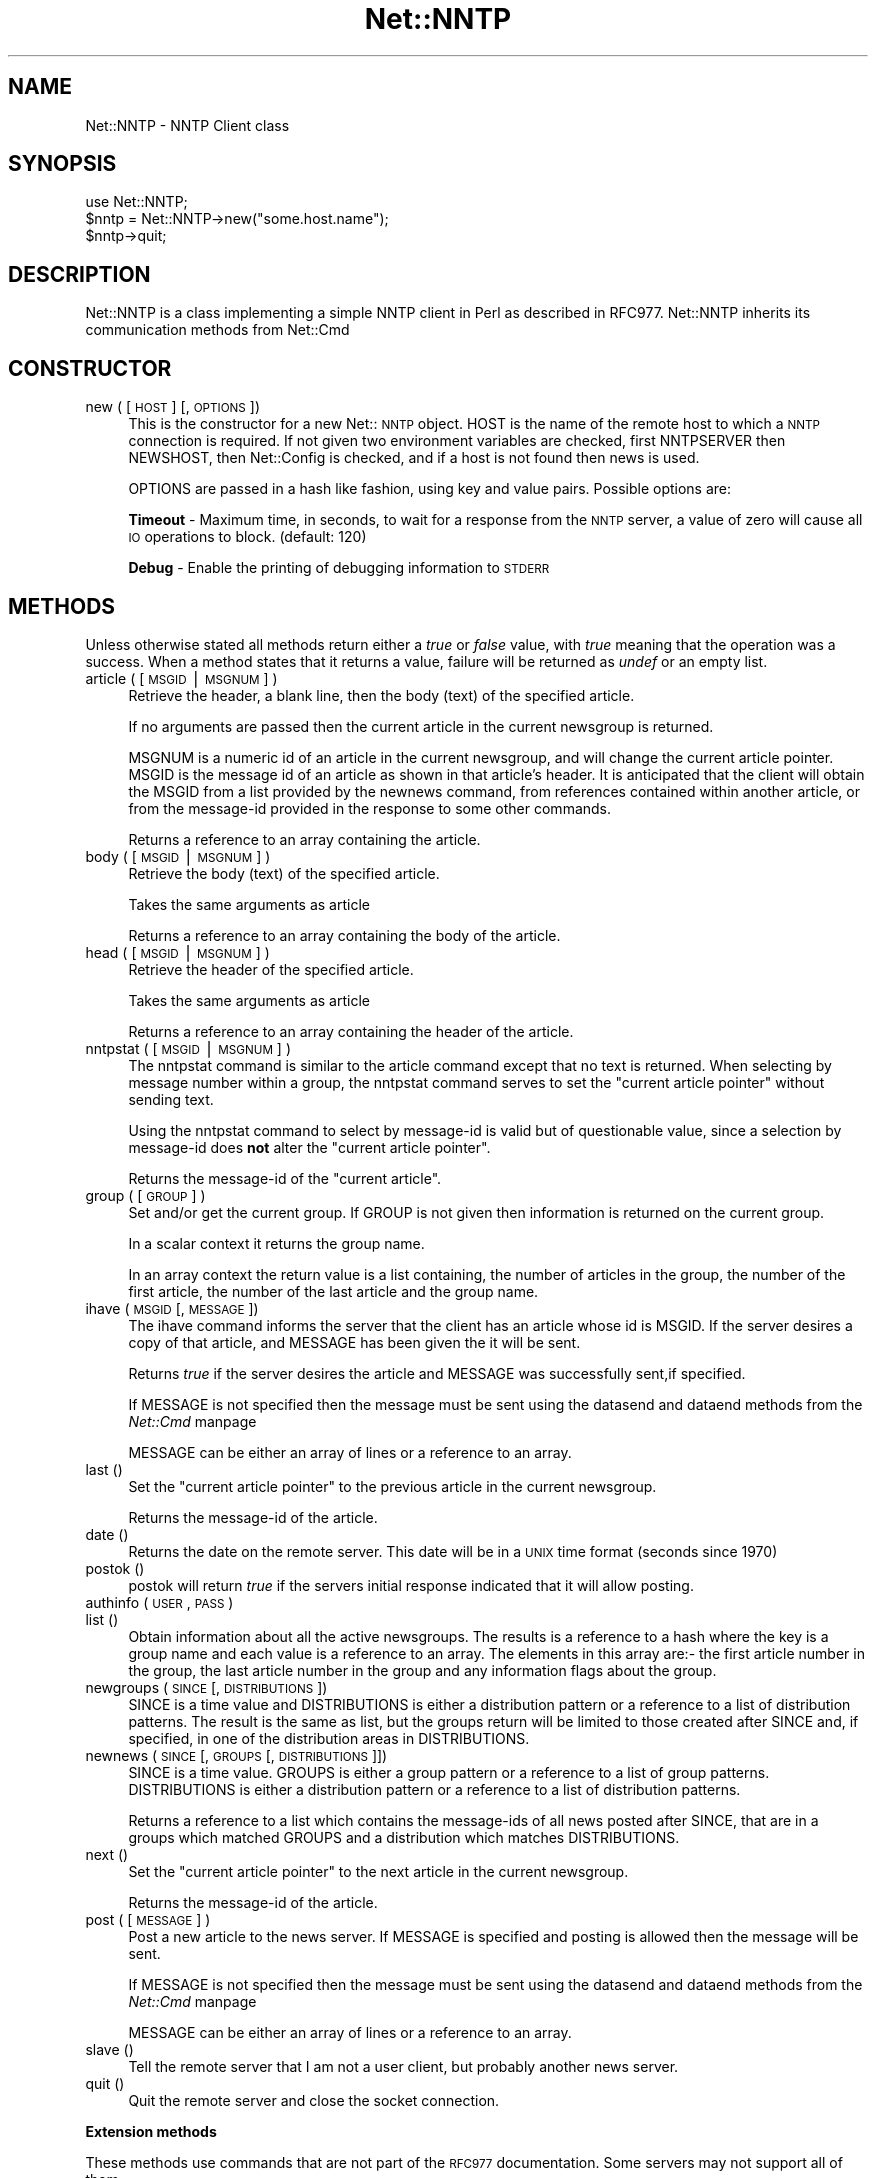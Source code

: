 .rn '' }`
''' $RCSfile$$Revision$$Date$
'''
''' $Log$
'''
.de Sh
.br
.if t .Sp
.ne 5
.PP
\fB\\$1\fR
.PP
..
.de Sp
.if t .sp .5v
.if n .sp
..
.de Ip
.br
.ie \\n(.$>=3 .ne \\$3
.el .ne 3
.IP "\\$1" \\$2
..
.de Vb
.ft CW
.nf
.ne \\$1
..
.de Ve
.ft R

.fi
..
'''
'''
'''     Set up \*(-- to give an unbreakable dash;
'''     string Tr holds user defined translation string.
'''     Bell System Logo is used as a dummy character.
'''
.tr \(*W-|\(bv\*(Tr
.ie n \{\
.ds -- \(*W-
.ds PI pi
.if (\n(.H=4u)&(1m=24u) .ds -- \(*W\h'-12u'\(*W\h'-12u'-\" diablo 10 pitch
.if (\n(.H=4u)&(1m=20u) .ds -- \(*W\h'-12u'\(*W\h'-8u'-\" diablo 12 pitch
.ds L" ""
.ds R" ""
'''   \*(M", \*(S", \*(N" and \*(T" are the equivalent of
'''   \*(L" and \*(R", except that they are used on ".xx" lines,
'''   such as .IP and .SH, which do another additional levels of
'''   double-quote interpretation
.ds M" """
.ds S" """
.ds N" """""
.ds T" """""
.ds L' '
.ds R' '
.ds M' '
.ds S' '
.ds N' '
.ds T' '
'br\}
.el\{\
.ds -- \(em\|
.tr \*(Tr
.ds L" ``
.ds R" ''
.ds M" ``
.ds S" ''
.ds N" ``
.ds T" ''
.ds L' `
.ds R' '
.ds M' `
.ds S' '
.ds N' `
.ds T' '
.ds PI \(*p
'br\}
.\"	If the F register is turned on, we'll generate
.\"	index entries out stderr for the following things:
.\"		TH	Title 
.\"		SH	Header
.\"		Sh	Subsection 
.\"		Ip	Item
.\"		X<>	Xref  (embedded
.\"	Of course, you have to process the output yourself
.\"	in some meaninful fashion.
.if \nF \{
.de IX
.tm Index:\\$1\t\\n%\t"\\$2"
..
.nr % 0
.rr F
.\}
.TH Net::NNTP 3 "perl 5.004, patch 01" "17/Mar/97" "User Contributed Perl Documentation"
.IX Title "Net::NNTP 3"
.UC
.IX Name "Net::NNTP - NNTP Client class"
.if n .hy 0
.if n .na
.ds C+ C\v'-.1v'\h'-1p'\s-2+\h'-1p'+\s0\v'.1v'\h'-1p'
.de CQ          \" put $1 in typewriter font
.ft CW
'if n "\c
'if t \\&\\$1\c
'if n \\&\\$1\c
'if n \&"
\\&\\$2 \\$3 \\$4 \\$5 \\$6 \\$7
'.ft R
..
.\" @(#)ms.acc 1.5 88/02/08 SMI; from UCB 4.2
.	\" AM - accent mark definitions
.bd B 3
.	\" fudge factors for nroff and troff
.if n \{\
.	ds #H 0
.	ds #V .8m
.	ds #F .3m
.	ds #[ \f1
.	ds #] \fP
.\}
.if t \{\
.	ds #H ((1u-(\\\\n(.fu%2u))*.13m)
.	ds #V .6m
.	ds #F 0
.	ds #[ \&
.	ds #] \&
.\}
.	\" simple accents for nroff and troff
.if n \{\
.	ds ' \&
.	ds ` \&
.	ds ^ \&
.	ds , \&
.	ds ~ ~
.	ds ? ?
.	ds ! !
.	ds /
.	ds q
.\}
.if t \{\
.	ds ' \\k:\h'-(\\n(.wu*8/10-\*(#H)'\'\h"|\\n:u"
.	ds ` \\k:\h'-(\\n(.wu*8/10-\*(#H)'\`\h'|\\n:u'
.	ds ^ \\k:\h'-(\\n(.wu*10/11-\*(#H)'^\h'|\\n:u'
.	ds , \\k:\h'-(\\n(.wu*8/10)',\h'|\\n:u'
.	ds ~ \\k:\h'-(\\n(.wu-\*(#H-.1m)'~\h'|\\n:u'
.	ds ? \s-2c\h'-\w'c'u*7/10'\u\h'\*(#H'\zi\d\s+2\h'\w'c'u*8/10'
.	ds ! \s-2\(or\s+2\h'-\w'\(or'u'\v'-.8m'.\v'.8m'
.	ds / \\k:\h'-(\\n(.wu*8/10-\*(#H)'\z\(sl\h'|\\n:u'
.	ds q o\h'-\w'o'u*8/10'\s-4\v'.4m'\z\(*i\v'-.4m'\s+4\h'\w'o'u*8/10'
.\}
.	\" troff and (daisy-wheel) nroff accents
.ds : \\k:\h'-(\\n(.wu*8/10-\*(#H+.1m+\*(#F)'\v'-\*(#V'\z.\h'.2m+\*(#F'.\h'|\\n:u'\v'\*(#V'
.ds 8 \h'\*(#H'\(*b\h'-\*(#H'
.ds v \\k:\h'-(\\n(.wu*9/10-\*(#H)'\v'-\*(#V'\*(#[\s-4v\s0\v'\*(#V'\h'|\\n:u'\*(#]
.ds _ \\k:\h'-(\\n(.wu*9/10-\*(#H+(\*(#F*2/3))'\v'-.4m'\z\(hy\v'.4m'\h'|\\n:u'
.ds . \\k:\h'-(\\n(.wu*8/10)'\v'\*(#V*4/10'\z.\v'-\*(#V*4/10'\h'|\\n:u'
.ds 3 \*(#[\v'.2m'\s-2\&3\s0\v'-.2m'\*(#]
.ds o \\k:\h'-(\\n(.wu+\w'\(de'u-\*(#H)/2u'\v'-.3n'\*(#[\z\(de\v'.3n'\h'|\\n:u'\*(#]
.ds d- \h'\*(#H'\(pd\h'-\w'~'u'\v'-.25m'\f2\(hy\fP\v'.25m'\h'-\*(#H'
.ds D- D\\k:\h'-\w'D'u'\v'-.11m'\z\(hy\v'.11m'\h'|\\n:u'
.ds th \*(#[\v'.3m'\s+1I\s-1\v'-.3m'\h'-(\w'I'u*2/3)'\s-1o\s+1\*(#]
.ds Th \*(#[\s+2I\s-2\h'-\w'I'u*3/5'\v'-.3m'o\v'.3m'\*(#]
.ds ae a\h'-(\w'a'u*4/10)'e
.ds Ae A\h'-(\w'A'u*4/10)'E
.ds oe o\h'-(\w'o'u*4/10)'e
.ds Oe O\h'-(\w'O'u*4/10)'E
.	\" corrections for vroff
.if v .ds ~ \\k:\h'-(\\n(.wu*9/10-\*(#H)'\s-2\u~\d\s+2\h'|\\n:u'
.if v .ds ^ \\k:\h'-(\\n(.wu*10/11-\*(#H)'\v'-.4m'^\v'.4m'\h'|\\n:u'
.	\" for low resolution devices (crt and lpr)
.if \n(.H>23 .if \n(.V>19 \
\{\
.	ds : e
.	ds 8 ss
.	ds v \h'-1'\o'\(aa\(ga'
.	ds _ \h'-1'^
.	ds . \h'-1'.
.	ds 3 3
.	ds o a
.	ds d- d\h'-1'\(ga
.	ds D- D\h'-1'\(hy
.	ds th \o'bp'
.	ds Th \o'LP'
.	ds ae ae
.	ds Ae AE
.	ds oe oe
.	ds Oe OE
.\}
.rm #[ #] #H #V #F C
.SH "NAME"
.IX Header "NAME"
Net::NNTP \- NNTP Client class
.SH "SYNOPSIS"
.IX Header "SYNOPSIS"
.PP
.Vb 4
\&    use Net::NNTP;
\&    
\&    $nntp = Net::NNTP->new("some.host.name");
\&    $nntp->quit;
.Ve
.SH "DESCRIPTION"
.IX Header "DESCRIPTION"
\f(CWNet::NNTP\fR is a class implementing a simple NNTP client in Perl as described
in RFC977. \f(CWNet::NNTP\fR inherits its communication methods from \f(CWNet::Cmd\fR
.SH "CONSTRUCTOR"
.IX Header "CONSTRUCTOR"
.Ip "new ( [ \s-1HOST\s0 ] [, \s-1OPTIONS\s0 ])" 4
.IX Item "new ( [ \s-1HOST\s0 ] [, \s-1OPTIONS\s0 ])"
This is the constructor for a new Net::\s-1NNTP\s0 object. \f(CWHOST\fR is the
name of the remote host to which a \s-1NNTP\s0 connection is required. If not
given two environment variables are checked, first \f(CWNNTPSERVER\fR then
\f(CWNEWSHOST\fR, then \f(CWNet::Config\fR is checked, and if a host is not found
then \f(CWnews\fR is used.
.Sp
\f(CWOPTIONS\fR are passed in a hash like fashion, using key and value pairs.
Possible options are:
.Sp
\fBTimeout\fR \- Maximum time, in seconds, to wait for a response from the
\s-1NNTP\s0 server, a value of zero will cause all \s-1IO\s0 operations to block.
(default: 120)
.Sp
\fBDebug\fR \- Enable the printing of debugging information to \s-1STDERR\s0
.SH "METHODS"
.IX Header "METHODS"
Unless otherwise stated all methods return either a \fItrue\fR or \fIfalse\fR
value, with \fItrue\fR meaning that the operation was a success. When a method
states that it returns a value, failure will be returned as \fIundef\fR or an
empty list.
.Ip "article ( [ \s-1MSGID\s0|\s-1MSGNUM\s0 ] )" 4
.IX Item "article ( [ \s-1MSGID\s0|\s-1MSGNUM\s0 ] )"
Retrieve the header, a blank line, then the body (text) of the
specified article. 
.Sp
If no arguments are passed then the current article in the current
newsgroup is returned.
.Sp
\f(CWMSGNUM\fR is a numeric id of an article in the
current newsgroup, and will change the current article pointer.
\f(CWMSGID\fR is the message id of an article as
shown in that article's header.  It is anticipated that the client
will obtain the \f(CWMSGID\fR from a list provided by the \f(CWnewnews\fR
command, from references contained within another article, or from
the message-id provided in the response to some other commands.
.Sp
Returns a reference to an array containing the article.
.Ip "body ( [ \s-1MSGID\s0|\s-1MSGNUM\s0 ] )" 4
.IX Item "body ( [ \s-1MSGID\s0|\s-1MSGNUM\s0 ] )"
Retrieve the body (text) of the specified article. 
.Sp
Takes the same arguments as \f(CWarticle\fR
.Sp
Returns a reference to an array containing the body of the article.
.Ip "head ( [ \s-1MSGID\s0|\s-1MSGNUM\s0 ] )" 4
.IX Item "head ( [ \s-1MSGID\s0|\s-1MSGNUM\s0 ] )"
Retrieve the header of the specified article. 
.Sp
Takes the same arguments as \f(CWarticle\fR
.Sp
Returns a reference to an array containing the header of the article.
.Ip "nntpstat ( [ \s-1MSGID\s0|\s-1MSGNUM\s0 ] )" 4
.IX Item "nntpstat ( [ \s-1MSGID\s0|\s-1MSGNUM\s0 ] )"
The \f(CWnntpstat\fR command is similar to the \f(CWarticle\fR command except that no
text is returned.  When selecting by message number within a group,
the \f(CWnntpstat\fR command serves to set the \*(L"current article pointer\*(R" without
sending text.
.Sp
Using the \f(CWnntpstat\fR command to
select by message-id is valid but of questionable value, since a
selection by message-id does \fBnot\fR alter the \*(L"current article pointer\*(R".
.Sp
Returns the message-id of the \*(L"current article\*(R".
.Ip "group ( [ \s-1GROUP\s0 ] )" 4
.IX Item "group ( [ \s-1GROUP\s0 ] )"
Set and/or get the current group. If \f(CWGROUP\fR is not given then information
is returned on the current group.
.Sp
In a scalar context it returns the group name.
.Sp
In an array context the return value is a list containing, the number
of articles in the group, the number of the first article, the number
of the last article and the group name.
.Ip "ihave ( \s-1MSGID\s0 [, \s-1MESSAGE\s0 ])" 4
.IX Item "ihave ( \s-1MSGID\s0 [, \s-1MESSAGE\s0 ])"
The \f(CWihave\fR command informs the server that the client has an article
whose id is \f(CWMSGID\fR.  If the server desires a copy of that
article, and \f(CWMESSAGE\fR has been given the it will be sent.
.Sp
Returns \fItrue\fR if the server desires the article and \f(CWMESSAGE\fR was
successfully sent,if specified.
.Sp
If \f(CWMESSAGE\fR is not specified then the message must be sent using the
\f(CWdatasend\fR and \f(CWdataend\fR methods from the \fINet::Cmd\fR manpage
.Sp
\f(CWMESSAGE\fR can be either an array of lines or a reference to an array.
.Ip "last ()" 4
.IX Item "last ()"
Set the \*(L"current article pointer\*(R" to the previous article in the current
newsgroup.
.Sp
Returns the message-id of the article.
.Ip "date ()" 4
.IX Item "date ()"
Returns the date on the remote server. This date will be in a \s-1UNIX\s0 time
format (seconds since 1970)
.Ip "postok ()" 4
.IX Item "postok ()"
\f(CWpostok\fR will return \fItrue\fR if the servers initial response indicated
that it will allow posting.
.Ip "authinfo ( \s-1USER\s0, \s-1PASS\s0 )" 4
.IX Item "authinfo ( \s-1USER\s0, \s-1PASS\s0 )"
.Ip "list ()" 4
.IX Item "list ()"
Obtain information about all the active newsgroups. The results is a reference
to a hash where the key is a group name and each value is a reference to an
array. The elements in this array are:\- the first article number in the group,
the last article number in the group and any information flags about the group.
.Ip "newgroups ( \s-1SINCE\s0 [, \s-1DISTRIBUTIONS\s0 ])" 4
.IX Item "newgroups ( \s-1SINCE\s0 [, \s-1DISTRIBUTIONS\s0 ])"
\f(CWSINCE\fR is a time value and \f(CWDISTRIBUTIONS\fR is either a distribution
pattern or a reference to a list of distribution patterns.
The result is the same as \f(CWlist\fR, but the
groups return will be limited to those created after \f(CWSINCE\fR and, if
specified, in one of the distribution areas in \f(CWDISTRIBUTIONS\fR. 
.Ip "newnews ( \s-1SINCE\s0 [, \s-1GROUPS\s0 [, \s-1DISTRIBUTIONS\s0 ]])" 4
.IX Item "newnews ( \s-1SINCE\s0 [, \s-1GROUPS\s0 [, \s-1DISTRIBUTIONS\s0 ]])"
\f(CWSINCE\fR is a time value. \f(CWGROUPS\fR is either a group pattern or a reference
to a list of group patterns. \f(CWDISTRIBUTIONS\fR is either a distribution
pattern or a reference to a list of distribution patterns.
.Sp
Returns a reference to a list which contains the message-ids of all news posted
after \f(CWSINCE\fR, that are in a groups which matched \f(CWGROUPS\fR and a
distribution which matches \f(CWDISTRIBUTIONS\fR.
.Ip "next ()" 4
.IX Item "next ()"
Set the \*(L"current article pointer\*(R" to the next article in the current
newsgroup.
.Sp
Returns the message-id of the article.
.Ip "post ( [ \s-1MESSAGE\s0 ] )" 4
.IX Item "post ( [ \s-1MESSAGE\s0 ] )"
Post a new article to the news server. If \f(CWMESSAGE\fR is specified and posting
is allowed then the message will be sent.
.Sp
If \f(CWMESSAGE\fR is not specified then the message must be sent using the
\f(CWdatasend\fR and \f(CWdataend\fR methods from the \fINet::Cmd\fR manpage
.Sp
\f(CWMESSAGE\fR can be either an array of lines or a reference to an array.
.Ip "slave ()" 4
.IX Item "slave ()"
Tell the remote server that I am not a user client, but probably another
news server.
.Ip "quit ()" 4
.IX Item "quit ()"
Quit the remote server and close the socket connection.
.Sh "Extension methods"
.IX Subsection "Extension methods"
These methods use commands that are not part of the \s-1RFC977\s0 documentation. Some
servers may not support all of them.
.Ip "newsgroups ( [ \s-1PATTERN\s0 ] )" 4
.IX Item "newsgroups ( [ \s-1PATTERN\s0 ] )"
Returns a reference to a hash where the keys are all the group names which
match \f(CWPATTERN\fR, or all of the groups if no pattern is specified, and
each value contains the description text for the group.
.Ip "distributions ()" 4
.IX Item "distributions ()"
Returns a reference to a hash where the keys are all the possible
distribution names and the values are the distribution descriptions.
.Ip "subscriptions ()" 4
.IX Item "subscriptions ()"
Returns a reference to a list which contains a list of groups which
are recommended for a new user to subscribe to.
.Ip "overview_fmt ()" 4
.IX Item "overview_fmt ()"
Returns a reference to an array which contain the names of the fields returned
by \f(CWxover\fR.
.Ip "active_times ()" 4
.IX Item "active_times ()"
Returns a reference to a hash where the keys are the group names and each
value is a reference to an array containing the time the groups was created
and an identifier, possibly an Email address, of the creator.
.Ip "active ( [ \s-1PATTERN\s0 ] )" 4
.IX Item "active ( [ \s-1PATTERN\s0 ] )"
Similar to \f(CWlist\fR but only active groups that match the pattern are returned.
\f(CWPATTERN\fR can be a group pattern.
.Ip "xgtitle ( \s-1PATTERN\s0 )" 4
.IX Item "xgtitle ( \s-1PATTERN\s0 )"
Returns a reference to a hash where the keys are all the group names which
match \f(CWPATTERN\fR and each value is the description text for the group.
.Ip "xhdr ( \s-1HEADER\s0, \s-1MESSAGE\s0\-\s-1SPEC\s0 )" 4
.IX Item "xhdr ( \s-1HEADER\s0, \s-1MESSAGE\s0\-\s-1SPEC\s0 )"
Obtain the header field \f(CWHEADER\fR for all the messages specified. 
.Sp
The return value will be a reference
to a hash where the keys are the message numbers and each value contains
the text of the requested header for that message.
.Ip "xover ( \s-1MESSAGE\s0\-\s-1SPEC\s0 )" 4
.IX Item "xover ( \s-1MESSAGE\s0\-\s-1SPEC\s0 )"
The return value will be a reference
to a hash where the keys are the message numbers and each value contains
a reference to an array which contains the overview fields for that
message.
.Sp
The names of the fields can be obtained by calling \f(CWoverview_fmt\fR.
.Ip "xpath ( \s-1MESSAGE\s0\-\s-1ID\s0 )" 4
.IX Item "xpath ( \s-1MESSAGE\s0\-\s-1ID\s0 )"
Returns the path name to the file on the server which contains the specified
message.
.Ip "xpat ( \s-1HEADER\s0, \s-1PATTERN\s0, \s-1MESSAGE\s0\-\s-1SPEC\s0)" 4
.IX Item "xpat ( \s-1HEADER\s0, \s-1PATTERN\s0, \s-1MESSAGE\s0\-\s-1SPEC\s0)"
The result is the same as \f(CWxhdr\fR except the is will be restricted to
headers where the text of the header matches \f(CWPATTERN\fR
.Ip "xrover" 4
.IX Item "xrover"
The \s-1XROVER\s0 command returns reference information for the \fIarticle\fR\|(s)
specified.
.Sp
Returns a reference to a \s-1HASH\s0 where the keys are the message numbers and the
values are the References: lines from the articles
.Ip "listgroup" 4
.IX Item "listgroup"
.Ip "reader" 4
.IX Item "reader"
.SH "UNSUPPORTED"
.IX Header "UNSUPPORTED"
The following NNTP command are unsupported by the package, and there are
no plans to do so.
.PP
.Vb 4
\&    AUTHINFO GENERIC
\&    XTHREAD
\&    XSEARCH
\&    XINDEX
.Ve
.SH "DEFINITIONS"
.IX Header "DEFINITIONS"
.Ip "\s-1MESSAGE\s0\-\s-1SPEC\s0" 4
.IX Item "\s-1MESSAGE\s0\-\s-1SPEC\s0"
\f(CWMESSAGE-SPEC\fR is either a single message-id, a single message number, or
a reference to a list of two message numbers.
.Sp
If \f(CWMESSAGE-SPEC\fR is a reference to a list of two message numbers and the
second number in a range is less than or equal to the first then the range
represents all messages in the group after the first message number.
.Sp
\fB\s-1NOTE\s0\fR For compatibility reasons only with earlier versions of Net::\s-1NNTP\s0
a message spec can be passed as a list of two numbers, this is depreciated
and a reference to the list should now be passed
.Ip "\s-1PATTERN\s0" 4
.IX Item "\s-1PATTERN\s0"
The \f(CWNNTP\fR protocol uses the \f(CWWILDMAT\fR format for patterns.
The \s-1WILDMAT\s0 format was first developed by Rich Salz based on
the format used in the \s-1UNIX\s0 \*(L"find\*(R" command to articulate
file names. It was developed to provide a uniform mechanism
for matching patterns in the same manner that the \s-1UNIX\s0 shell
matches filenames.
.Sp
Patterns are implicitly anchored at the
beginning and end of each string when testing for a match.
.Sp
There are five pattern matching operations other than a strict
one-to-one match between the pattern and the source to be
checked for a match.
.Sp
The first is an asterisk \f(CW*\fR to match any sequence of zero or more
characters.
.Sp
The second is a question mark \f(CW?\fR to match any single character. The
third specifies a specific set of characters.
.Sp
The set is specified as a list of characters, or as a range of characters
where the beginning and end of the range are separated by a minus (or dash)
character, or as any combination of lists and ranges. The dash can
also be included in the set as a character it if is the beginning
or end of the set. This set is enclosed in square brackets. The
close square bracket \f(CW]\fR may be used in a set if it is the first
character in the set.
.Sp
The fourth operation is the same as the
logical not of the third operation and is specified the same
way as the third with the addition of a caret character \f(CW^\fR at
the beginning of the test string just inside the open square
bracket.
.Sp
The final operation uses the backslash character to
invalidate the special meaning of the a open square bracket \f(CW[\fR,
the asterisk, backslash or the question mark. Two backslashes in
sequence will result in the evaluation of the backslash as a
character with no special meaning.
.Ip "Examples" 8
.IX Item "Examples"
.Ip "\f(CW[^]-]\fR" 8
.IX Item "\f(CW[^]-]\fR"
matches any single character other than a close square
bracket or a minus sign/dash.
.Ip "\f(CW*bdc\fR" 8
.IX Item "\f(CW*bdc\fR"
matches any string that ends with the string \*(L"bdc\*(R"
including the string \*(L"bdc\*(R" (without quotes).
.Ip "\f(CW[0-9a-zA-Z]\fR" 8
.IX Item "\f(CW[0-9a-zA-Z]\fR"
matches any single printable alphanumeric \s-1ASCII\s0 character.
.Ip "\f(CWa??d\fR" 8
.IX Item "\f(CWa??d\fR"
matches any four character string which begins
with a and ends with d.
.SH "SEE ALSO"
.IX Header "SEE ALSO"
the \fINet::Cmd\fR manpage
.SH "AUTHOR"
.IX Header "AUTHOR"
Graham Barr <gbarr@ti.com>
.SH "COPYRIGHT"
.IX Header "COPYRIGHT"
Copyright (c) 1995-1997 Graham Barr. All rights reserved.
This program is free software; you can redistribute it and/or modify
it under the same terms as Perl itself.

.rn }` ''
